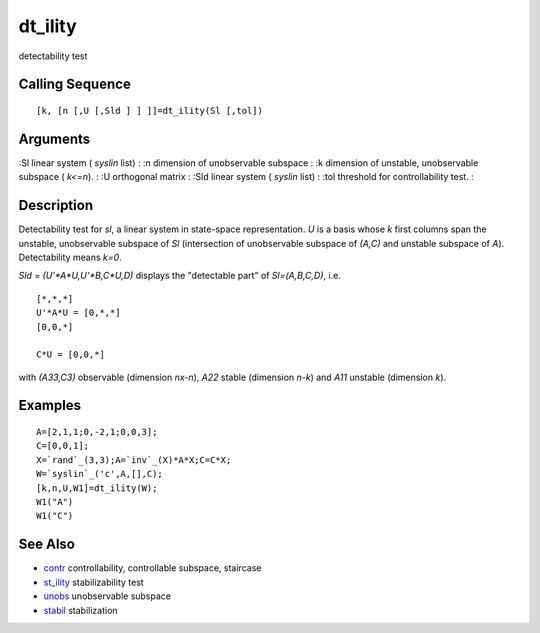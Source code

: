 


dt_ility
========

detectability test



Calling Sequence
~~~~~~~~~~~~~~~~


::

    [k, [n [,U [,Sld ] ] ]]=dt_ility(Sl [,tol])




Arguments
~~~~~~~~~

:Sl linear system ( `syslin` list)
: :n dimension of unobservable subspace
: :k dimension of unstable, unobservable subspace ( `k<=n`).
: :U orthogonal matrix
: :Sld linear system ( `syslin` list)
: :tol threshold for controllability test.
:



Description
~~~~~~~~~~~

Detectability test for `sl`, a linear system in state-space
representation. `U` is a basis whose `k` first columns span the
unstable, unobservable subspace of `Sl` (intersection of unobservable
subspace of `(A,C)` and unstable subspace of `A`). Detectability means
`k=0`.

`Sld = (U'*A*U,U'*B,C*U,D)` displays the "detectable part" of
`Sl=(A,B,C,D)`, i.e.


::

    [*,*,*]
    U'*A*U = [0,*,*]
    [0,0,*]
    
    C*U = [0,0,*]


with `(A33,C3)` observable (dimension `nx-n`), `A22` stable (dimension
`n-k`) and `A11` unstable (dimension `k`).



Examples
~~~~~~~~


::

    A=[2,1,1;0,-2,1;0,0,3];
    C=[0,0,1];
    X=`rand`_(3,3);A=`inv`_(X)*A*X;C=C*X;
    W=`syslin`_('c',A,[],C);
    [k,n,U,W1]=dt_ility(W);
    W1("A")
    W1("C")




See Also
~~~~~~~~


+ `contr`_ controllability, controllable subspace, staircase
+ `st_ility`_ stabilizability test
+ `unobs`_ unobservable subspace
+ `stabil`_ stabilization


.. _unobs: unobs.html
.. _stabil: stabil.html
.. _contr: contr.html
.. _st_ility: st_ility.html


